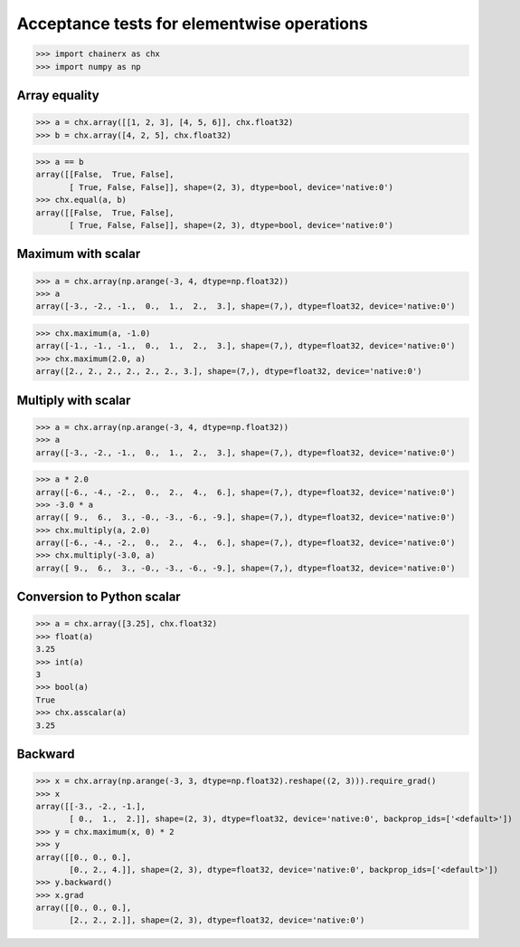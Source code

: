 Acceptance tests for elementwise operations
===========================================

>>> import chainerx as chx
>>> import numpy as np

Array equality
--------------

>>> a = chx.array([[1, 2, 3], [4, 5, 6]], chx.float32)
>>> b = chx.array([4, 2, 5], chx.float32)

>>> a == b
array([[False,  True, False],
       [ True, False, False]], shape=(2, 3), dtype=bool, device='native:0')
>>> chx.equal(a, b)
array([[False,  True, False],
       [ True, False, False]], shape=(2, 3), dtype=bool, device='native:0')

Maximum with scalar
-------------------

>>> a = chx.array(np.arange(-3, 4, dtype=np.float32))
>>> a
array([-3., -2., -1.,  0.,  1.,  2.,  3.], shape=(7,), dtype=float32, device='native:0')

>>> chx.maximum(a, -1.0)
array([-1., -1., -1.,  0.,  1.,  2.,  3.], shape=(7,), dtype=float32, device='native:0')
>>> chx.maximum(2.0, a)
array([2., 2., 2., 2., 2., 2., 3.], shape=(7,), dtype=float32, device='native:0')

Multiply with scalar
-------------------

>>> a = chx.array(np.arange(-3, 4, dtype=np.float32))
>>> a
array([-3., -2., -1.,  0.,  1.,  2.,  3.], shape=(7,), dtype=float32, device='native:0')

>>> a * 2.0
array([-6., -4., -2.,  0.,  2.,  4.,  6.], shape=(7,), dtype=float32, device='native:0')
>>> -3.0 * a
array([ 9.,  6.,  3., -0., -3., -6., -9.], shape=(7,), dtype=float32, device='native:0')
>>> chx.multiply(a, 2.0)
array([-6., -4., -2.,  0.,  2.,  4.,  6.], shape=(7,), dtype=float32, device='native:0')
>>> chx.multiply(-3.0, a)
array([ 9.,  6.,  3., -0., -3., -6., -9.], shape=(7,), dtype=float32, device='native:0')

Conversion to Python scalar
---------------------------

>>> a = chx.array([3.25], chx.float32)
>>> float(a)
3.25
>>> int(a)
3
>>> bool(a)
True
>>> chx.asscalar(a)
3.25

Backward
--------
>>> x = chx.array(np.arange(-3, 3, dtype=np.float32).reshape((2, 3))).require_grad()
>>> x
array([[-3., -2., -1.],
       [ 0.,  1.,  2.]], shape=(2, 3), dtype=float32, device='native:0', backprop_ids=['<default>'])
>>> y = chx.maximum(x, 0) * 2
>>> y
array([[0., 0., 0.],
       [0., 2., 4.]], shape=(2, 3), dtype=float32, device='native:0', backprop_ids=['<default>'])
>>> y.backward()
>>> x.grad
array([[0., 0., 0.],
       [2., 2., 2.]], shape=(2, 3), dtype=float32, device='native:0')
